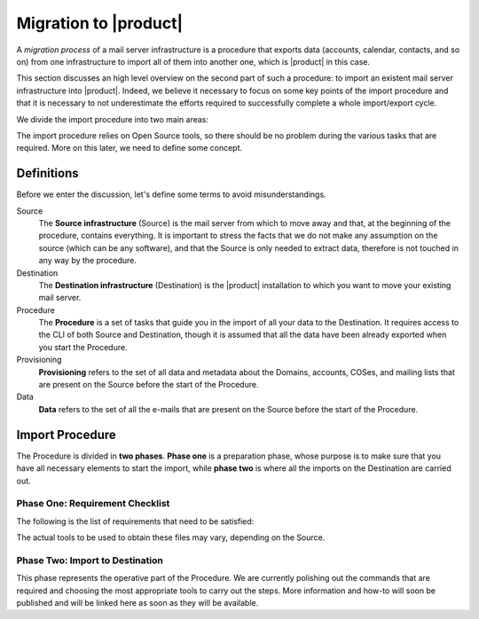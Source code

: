 ========================
 Migration to |product|
========================

A *migration process* of a mail server infrastructure is a procedure
that exports data (accounts, calendar, contacts, and so on) from one
infrastructure to import all of them into another one, which is
|product| in this case.

This section discusses an high level overview on the second part of
such a procedure: to import an existent mail server infrastructure
into |product|. Indeed, we believe it necessary to focus on some key
points of the import procedure and that it is necessary to not
underestimate the efforts required to successfully complete a whole
import/export cycle.

We divide the import procedure into two main areas:

.. grid::

   .. grid-item-card:: Provisioning
      :columns: 6
      :class-header: sd-font-weight-bold

      * Import of Classes of Services
      * Import of domains, user accounts, and mailing lists

   .. grid-item-card:: Data
      :columns: 6
      :class-header: sd-font-weight-bold

      * Import of e-mails
      * Import of Calendars
      * Import of Contacts
        

The import procedure relies on Open Source tools, so there should be
no problem during the various tasks that are required. More on this
later, we need to define some concept.

Definitions
===========

Before we enter the discussion, let's define some terms to avoid
misunderstandings.

Source
  The **Source infrastructure** (Source) is the mail server from which
  to move away and that, at the beginning of the procedure, contains
  everything. It is important to stress the facts that we do not make
  any assumption on the source (which can be any software), and that
  the Source is only needed to extract data, therefore is not touched
  in any way by the procedure.

Destination
  The **Destination infrastructure** (Destination) is the |product|
  installation to which you want to move your existing mail server.

Procedure
  The **Procedure** is a set of tasks that guide you in the import of
  all your data to the Destination. It requires access to the CLI of
  both Source and Destination, though it is assumed that all the data
  have been already exported when you start the Procedure.

Provisioning
  **Provisioning** refers to the set of all data and metadata about
  the Domains, accounts, COSes, and mailing lists that are present on
  the Source before the start of the Procedure.

Data
  **Data** refers to the set of all the e-mails that are present on
  the Source before the start of the Procedure.

Import Procedure
================

The Procedure is divided in **two phases**. **Phase one** is a
preparation phase, whose purpose is to make sure that you have all
necessary elements to start the import, while **phase two** is where
all the imports on the Destination are carried out.

Phase One: Requirement Checklist
--------------------------------

The following is the list of requirements that need to be satisfied:

.. grid::

   .. grid-item-card:: For the Provisioning
      :columns: 6
      :class-header: sd-font-weight-bold

      * provisioning files for COSes, Domains, and accounts in
        **LDIF** format

   .. grid-item-card:: For the Data
      :columns: 6
      :class-header: sd-font-weight-bold

      * IMAP Access for e-mail-import: indeed, the size of all e-mails to
        be transferred might be so high that a backup/restore or other
        procedures might be too slow and inefficient
      * Calendar data exported in **ICS** format
      * Contacts data in **CSV** format
        
The actual tools to be used to obtain these files may vary, depending
on the Source.

Phase Two: Import to Destination
--------------------------------

This phase represents the operative part of the Procedure. We are
currently polishing out the commands that are required and choosing
the most appropriate tools to carry out the steps. More information
and how-to will soon be published and will be linked here as soon as
they will be available.
